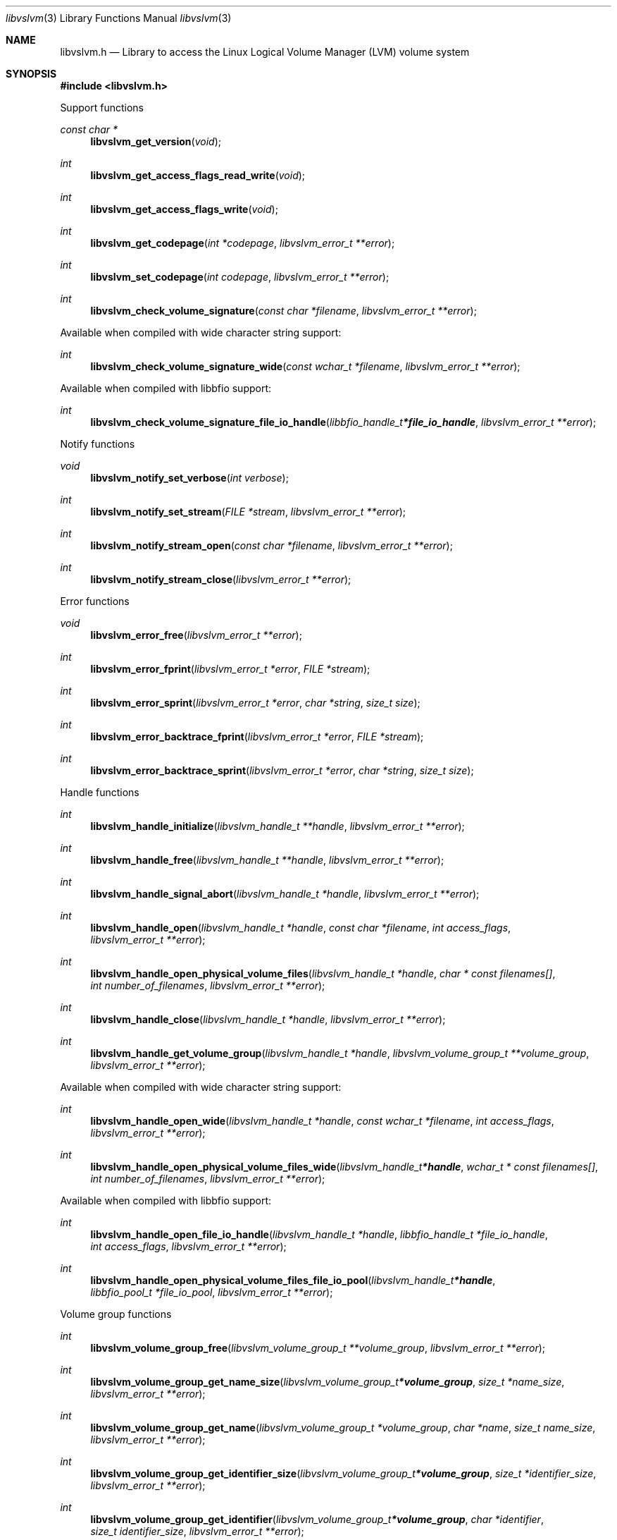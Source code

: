 .Dd March  6, 2019
.Dt libvslvm 3
.Os libvslvm
.Sh NAME
.Nm libvslvm.h
.Nd Library to access the Linux Logical Volume Manager (LVM) volume system
.Sh SYNOPSIS
.In libvslvm.h
.Pp
Support functions
.Ft const char *
.Fn libvslvm_get_version "void"
.Ft int
.Fn libvslvm_get_access_flags_read_write "void"
.Ft int
.Fn libvslvm_get_access_flags_write "void"
.Ft int
.Fn libvslvm_get_codepage "int *codepage" "libvslvm_error_t **error"
.Ft int
.Fn libvslvm_set_codepage "int codepage" "libvslvm_error_t **error"
.Ft int
.Fn libvslvm_check_volume_signature "const char *filename" "libvslvm_error_t **error"
.Pp
Available when compiled with wide character string support:
.Ft int
.Fn libvslvm_check_volume_signature_wide "const wchar_t *filename" "libvslvm_error_t **error"
.Pp
Available when compiled with libbfio support:
.Ft int
.Fn libvslvm_check_volume_signature_file_io_handle "libbfio_handle_t *file_io_handle" "libvslvm_error_t **error"
.Pp
Notify functions
.Ft void
.Fn libvslvm_notify_set_verbose "int verbose"
.Ft int
.Fn libvslvm_notify_set_stream "FILE *stream" "libvslvm_error_t **error"
.Ft int
.Fn libvslvm_notify_stream_open "const char *filename" "libvslvm_error_t **error"
.Ft int
.Fn libvslvm_notify_stream_close "libvslvm_error_t **error"
.Pp
Error functions
.Ft void
.Fn libvslvm_error_free "libvslvm_error_t **error"
.Ft int
.Fn libvslvm_error_fprint "libvslvm_error_t *error" "FILE *stream"
.Ft int
.Fn libvslvm_error_sprint "libvslvm_error_t *error" "char *string" "size_t size"
.Ft int
.Fn libvslvm_error_backtrace_fprint "libvslvm_error_t *error" "FILE *stream"
.Ft int
.Fn libvslvm_error_backtrace_sprint "libvslvm_error_t *error" "char *string" "size_t size"
.Pp
Handle functions
.Ft int
.Fn libvslvm_handle_initialize "libvslvm_handle_t **handle" "libvslvm_error_t **error"
.Ft int
.Fn libvslvm_handle_free "libvslvm_handle_t **handle" "libvslvm_error_t **error"
.Ft int
.Fn libvslvm_handle_signal_abort "libvslvm_handle_t *handle" "libvslvm_error_t **error"
.Ft int
.Fn libvslvm_handle_open "libvslvm_handle_t *handle" "const char *filename" "int access_flags" "libvslvm_error_t **error"
.Ft int
.Fn libvslvm_handle_open_physical_volume_files "libvslvm_handle_t *handle" "char * const filenames[]" "int number_of_filenames" "libvslvm_error_t **error"
.Ft int
.Fn libvslvm_handle_close "libvslvm_handle_t *handle" "libvslvm_error_t **error"
.Ft int
.Fn libvslvm_handle_get_volume_group "libvslvm_handle_t *handle" "libvslvm_volume_group_t **volume_group" "libvslvm_error_t **error"
.Pp
Available when compiled with wide character string support:
.Ft int
.Fn libvslvm_handle_open_wide "libvslvm_handle_t *handle" "const wchar_t *filename" "int access_flags" "libvslvm_error_t **error"
.Ft int
.Fn libvslvm_handle_open_physical_volume_files_wide "libvslvm_handle_t *handle" "wchar_t * const filenames[]" "int number_of_filenames" "libvslvm_error_t **error"
.Pp
Available when compiled with libbfio support:
.Ft int
.Fn libvslvm_handle_open_file_io_handle "libvslvm_handle_t *handle" "libbfio_handle_t *file_io_handle" "int access_flags" "libvslvm_error_t **error"
.Ft int
.Fn libvslvm_handle_open_physical_volume_files_file_io_pool "libvslvm_handle_t *handle" "libbfio_pool_t *file_io_pool" "libvslvm_error_t **error"
.Pp
Volume group functions
.Ft int
.Fn libvslvm_volume_group_free "libvslvm_volume_group_t **volume_group" "libvslvm_error_t **error"
.Ft int
.Fn libvslvm_volume_group_get_name_size "libvslvm_volume_group_t *volume_group" "size_t *name_size" "libvslvm_error_t **error"
.Ft int
.Fn libvslvm_volume_group_get_name "libvslvm_volume_group_t *volume_group" "char *name" "size_t name_size" "libvslvm_error_t **error"
.Ft int
.Fn libvslvm_volume_group_get_identifier_size "libvslvm_volume_group_t *volume_group" "size_t *identifier_size" "libvslvm_error_t **error"
.Ft int
.Fn libvslvm_volume_group_get_identifier "libvslvm_volume_group_t *volume_group" "char *identifier" "size_t identifier_size" "libvslvm_error_t **error"
.Ft int
.Fn libvslvm_volume_group_get_sequence_number "libvslvm_volume_group_t *volume_group" "uint32_t *sequence_number" "libvslvm_error_t **error"
.Ft int
.Fn libvslvm_volume_group_get_extent_size "libvslvm_volume_group_t *volume_group" "size64_t *extent_size" "libvslvm_error_t **error"
.Ft int
.Fn libvslvm_volume_group_get_number_of_physical_volumes "libvslvm_volume_group_t *volume_group" "int *number_of_physical_volumes" "libvslvm_error_t **error"
.Ft int
.Fn libvslvm_volume_group_get_physical_volume "libvslvm_volume_group_t *volume_group" "int volume_index" "libvslvm_physical_volume_t **physical_volume" "libvslvm_error_t **error"
.Ft int
.Fn libvslvm_volume_group_get_physical_volume_by_name "libvslvm_volume_group_t *volume_group" "const char *volume_name" "size_t volume_name_length" "libvslvm_physical_volume_t **physical_volume" "libvslvm_error_t **error"
.Ft int
.Fn libvslvm_volume_group_get_number_of_logical_volumes "libvslvm_volume_group_t *volume_group" "int *number_of_logical_volumes" "libvslvm_error_t **error"
.Ft int
.Fn libvslvm_volume_group_get_logical_volume "libvslvm_volume_group_t *volume_group" "int volume_index" "libvslvm_logical_volume_t **logical_volume" "libvslvm_error_t **error"
.Pp
Physical volume functions
.Ft int
.Fn libvslvm_physical_volume_free "libvslvm_physical_volume_t **physical_volume" "libvslvm_error_t **error"
.Ft int
.Fn libvslvm_physical_volume_get_name_size "libvslvm_physical_volume_t *physical_volume" "size_t *name_size" "libvslvm_error_t **error"
.Ft int
.Fn libvslvm_physical_volume_get_name "libvslvm_physical_volume_t *physical_volume" "char *name" "size_t name_size" "libvslvm_error_t **error"
.Ft int
.Fn libvslvm_physical_volume_get_identifier_size "libvslvm_physical_volume_t *physical_volume" "size_t *identifier_size" "libvslvm_error_t **error"
.Ft int
.Fn libvslvm_physical_volume_get_identifier "libvslvm_physical_volume_t *physical_volume" "char *identifier" "size_t identifier_size" "libvslvm_error_t **error"
.Ft int
.Fn libvslvm_physical_volume_get_device_path_size "libvslvm_physical_volume_t *physical_volume" "size_t *device_path_size" "libvslvm_error_t **error"
.Ft int
.Fn libvslvm_physical_volume_get_device_path "libvslvm_physical_volume_t *physical_volume" "char *device_path" "size_t device_path_size" "libvslvm_error_t **error"
.Ft int
.Fn libvslvm_physical_volume_get_size "libvslvm_physical_volume_t *physical_volume" "size64_t *size" "libvslvm_error_t **error"
.Pp
Logical volume functions
.Ft int
.Fn libvslvm_logical_volume_free "libvslvm_logical_volume_t **logical_volume" "libvslvm_error_t **error"
.Ft ssize_t
.Fn libvslvm_logical_volume_read_buffer "libvslvm_logical_volume_t *logical_volume" "void *buffer" "size_t buffer_size" "libvslvm_error_t **error"
.Ft ssize_t
.Fn libvslvm_logical_volume_read_buffer_at_offset "libvslvm_logical_volume_t *logical_volume" "void *buffer" "size_t buffer_size" "off64_t offset" "libvslvm_error_t **error"
.Ft off64_t
.Fn libvslvm_logical_volume_seek_offset "libvslvm_logical_volume_t *logical_volume" "off64_t offset" "int whence" "libvslvm_error_t **error"
.Ft int
.Fn libvslvm_logical_volume_get_offset "libvslvm_logical_volume_t *logical_volume" "off64_t *offset" "libvslvm_error_t **error"
.Ft int
.Fn libvslvm_logical_volume_get_size "libvslvm_logical_volume_t *logical_volume" "size64_t *size" "libvslvm_error_t **error"
.Ft int
.Fn libvslvm_logical_volume_get_name_size "libvslvm_logical_volume_t *logical_volume" "size_t *name_size" "libvslvm_error_t **error"
.Ft int
.Fn libvslvm_logical_volume_get_name "libvslvm_logical_volume_t *logical_volume" "char *name" "size_t name_size" "libvslvm_error_t **error"
.Ft int
.Fn libvslvm_logical_volume_get_identifier_size "libvslvm_logical_volume_t *logical_volume" "size_t *identifier_size" "libvslvm_error_t **error"
.Ft int
.Fn libvslvm_logical_volume_get_identifier "libvslvm_logical_volume_t *logical_volume" "char *identifier" "size_t identifier_size" "libvslvm_error_t **error"
.Ft int
.Fn libvslvm_logical_volume_get_number_of_segments "libvslvm_logical_volume_t *logical_volume" "int *number_of_segments" "libvslvm_error_t **error"
.Ft int
.Fn libvslvm_logical_volume_get_segment "libvslvm_logical_volume_t *logical_volume" "int segment_index" "libvslvm_segment_t **segment" "libvslvm_error_t **error"
.Pp
Segment functions
.Ft int
.Fn libvslvm_segment_free "libvslvm_segment_t **segment" "libvslvm_error_t **error"
.Ft int
.Fn libvslvm_segment_get_offset "libvslvm_segment_t *segment" "off64_t *offset" "libvslvm_error_t **error"
.Ft int
.Fn libvslvm_segment_get_size "libvslvm_segment_t *segment" "size64_t *size" "libvslvm_error_t **error"
.Ft int
.Fn libvslvm_segment_get_number_of_stripes "libvslvm_segment_t *segment" "int *number_of_stripes" "libvslvm_error_t **error"
.Ft int
.Fn libvslvm_segment_get_stripe "libvslvm_segment_t *segment" "int stripe_index" "libvslvm_stripe_t **stripe" "libvslvm_error_t **error"
.Pp
Stripe functions
.Ft int
.Fn libvslvm_stripe_free "libvslvm_stripe_t **stripe" "libvslvm_error_t **error"
.Ft int
.Fn libvslvm_stripe_get_physical_volume_name_size "libvslvm_stripe_t *stripe" "size_t *physical_volume_name_size" "libvslvm_error_t **error"
.Ft int
.Fn libvslvm_stripe_get_physical_volume_name "libvslvm_stripe_t *stripe" "char *physical_volume_name" "size_t physical_volume_name_size" "libvslvm_error_t **error"
.Ft int
.Fn libvslvm_stripe_get_data_area_offset "libvslvm_stripe_t *stripe" "off64_t *data_area_offset" "libvslvm_error_t **error"
.Sh DESCRIPTION
The
.Fn libvslvm_get_version
function is used to retrieve the library version.
.Sh RETURN VALUES
Most of the functions return NULL or \-1 on error, dependent on the return type.
For the actual return values see "libvslvm.h".
.Sh ENVIRONMENT
None
.Sh FILES
None
.Sh NOTES
libvslvm can be compiled with wide character support (wchar_t).
.sp
To compile libvslvm with wide character support use:
.Ar ./configure --enable-wide-character-type=yes
 or define:
.Ar _UNICODE
 or
.Ar UNICODE
 during compilation.
.sp
.Ar LIBVSLVM_WIDE_CHARACTER_TYPE
 in libvslvm/features.h can be used to determine if libvslvm was compiled with wide character support.
.Sh BUGS
Please report bugs of any kind on the project issue tracker: https://github.com/libyal/libvslvm/issues
.Sh AUTHOR
These man pages are generated from "libvslvm.h".
.Sh COPYRIGHT
Copyright (C) 2014-2021, Joachim Metz <joachim.metz@gmail.com>.
.sp
This is free software; see the source for copying conditions.
There is NO warranty; not even for MERCHANTABILITY or FITNESS FOR A PARTICULAR PURPOSE.
.Sh SEE ALSO
the libvslvm.h include file
